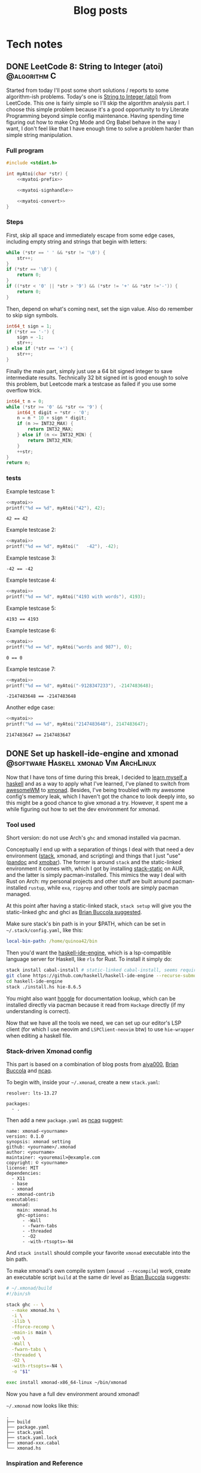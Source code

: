 #+title: Blog posts
#+hugo_base_dir: ../
#+hugo_auto_set_lastmod: t

* Tech notes
:PROPERTIES:
:EXPORT_HUGO_SECTION: Oceanus
:END:
** DONE LeetCode 8: String to Integer (atoi) :@algorithm:C:
CLOSED: [2019-11-06 Wed 00:25]
:PROPERTIES:
:EXPORT_FILE_NAME: leetcode-8.en.md
:END:
Started from today I'll post some short solutions / reports to some algorithm-ish problems. Today's one is
[[https://leetcode.com/problems/string-to-integer-atoi/][String to Integer (atoi)]] from LeetCode. This one is fairly simple so I'll skip the algorithm analysis part. I choose this simple problem because it's a good opportunity to try Literate Programming beyond simple config maintenance. Having spending time figuring out how to make Org Mode  and Org Babel behave in the way I want, I don't feel like that I have enough time to solve a problem harder than simple string manipulation.

*** Full program
#+name: myatoi
#+begin_src C :exports code :noweb yes :padline no :eval no-export
  #include <stdint.h>

  int myAtoi(char *str) {
      <<myatoi-prefix>>

      <<myatoi-signhandle>>

      <<myatoi-convert>>
  }
#+end_src

*** Steps
First, skip all space and immediately escape from some edge cases, including empty string and strings that begin with letters:
#+name: myatoi-prefix
#+begin_src C :exports code :padline no
  while (*str == ' ' && *str != '\0') {
      str++;
  }
  if (*str == '\0') {
      return 0;
  }
  if ((*str < '0' || *str > '9') && (*str != '+' && *str !='-')) {
      return 0;
  }
#+end_src

Then, depend on what's coming next, set the sign value. Also do remember to skip sign symbols.
#+name: myatoi-signhandle
#+begin_src C :exports code :padline no
  int64_t sign = 1;
  if (*str == '-') {
      sign = -1;
      str++;
  } else if (*str == '+') {
      str++;
  }
#+end_src

Finally the main part, simply just use a 64 bit signed integer to save intermediate results. Technically 32 bit signed int is good enough to solve this problem, but Leetcode mark a testcase as failed if you use some overflow trick.
#+name: myatoi-convert
#+begin_src C :exports code :padline no
  int64_t n = 0;
  while (*str >= '0' && *str <= '9') {
      int64_t digit = *str - '0';
      n = n * 10 + sign * digit;
      if (n >= INT32_MAX) {
          return INT32_MAX;
      } else if (n <= INT32_MIN) {
          return INT32_MIN;
      }
      ++str;
  }
  return n;
#+end_src

*** tests
Example testcase 1:
#+header: :includes (list "<stdlib.h>" "<stdio.h>")
#+begin_src C :exports both :results output :wrap example :noweb strip-export :padline no :eval never-export
  <<myatoi>>
  printf("%d == %d", myAtoi("42"), 42);
#+end_src

#+RESULTS:
#+begin_example
42 == 42
#+end_example

Example testcase 2:
#+header: :includes (list "<stdlib.h>" "<stdio.h>")
#+begin_src C :exports both :results output :wrap example :noweb strip-export :padline no :eval never-export
  <<myatoi>>
  printf("%d == %d", myAtoi("   -42"), -42);
#+end_src

Example testcase 3:
#+RESULTS:
#+begin_example
-42 == -42
#+end_example

Example testcase 4:
#+header: :includes (list "<stdlib.h>" "<stdio.h>")
#+begin_src C :exports both :results output :wrap example :noweb strip-export :padline no :eval never-export
  <<myatoi>>
  printf("%d == %d", myAtoi("4193 with words"), 4193);
#+end_src

Example testcase 5:
#+RESULTS:
#+begin_example
4193 == 4193
#+end_example

Example testcase 6:
#+header: :includes (list "<stdlib.h>" "<stdio.h>")
#+begin_src C :exports both :results output :wrap example :noweb strip-export :padline no :eval never-export
  <<myatoi>>
  printf("%d == %d", myAtoi("words and 987"), 0);
#+end_src

#+RESULTS:
#+begin_example
0 == 0
#+end_example

Example testcase 7:
#+header: :includes (list "<stdlib.h>" "<stdio.h>")
#+begin_src C :exports both :results output :wrap example :noweb strip-export :padline no :eval never-export
  <<myatoi>>
  printf("%d == %d", myAtoi("-9128347233"), -2147483648);
#+end_src

#+RESULTS:
#+begin_example
-2147483648 == -2147483648
#+end_example

Another edge case:
#+header: :includes (list "<stdlib.h>" "<stdio.h>")
#+begin_src C :exports both :results output :wrap example :noweb strip-export :padline no :eval never-export
  <<myatoi>>
  printf("%d == %d", myAtoi("2147483648"), 2147483647);
#+end_src

#+RESULTS:
#+begin_example
2147483647 == 2147483647
#+end_example

** DONE Set up haskell-ide-engine and xmonad :@software:Haskell:xmonad:Vim:ArchLinux:
CLOSED: [2019-07-09 Tue]
:PROPERTIES:
:EXPORT_FILE_NAME: hie-and-xmonad.en.md
:END:
Now that I have tons of time during this break, I decided to [[http://learnyouahaskell.com/][learn myself a haskell]] and as a way to apply what I've learned, I've planed to switch from [[https://awesomewm.org][awesomeWM]] to [[https://xmonad.org][xmonad]]. Besides, I've being troubled with my awesome config's memory leak, which I haven't got the chance to look deeply into, so this might be a good chance to give xmonad a try. However, it spent me a while figuring out how to set the dev environment for xmonad.
#+hugo: more

*** Tool used
Short version: do not use Arch's =ghc= and xmonad installed via pacman.

Conceptually I end up with a separation of things I deal with that need a dev environment ([[https://github.com/commercialhaskell/stack][stack]], xmonad, and scripting) and things that I just "use" ([[https://pandoc.org/#][pandoc]] and [[https://github.com/jaor/xmobar][xmobar]]). The former is around =stack= and the static-linked environment it comes with, which I got by installing [[https://aur.archlinux.org/packages/stack-static/][stack-static]] on AUR, and the latter is simply pacman-installed. This mimics the way I deal with Rust on Arch: my personal projects and other stuff are built around pacman-installed =rustup=, while =exa=, =ripgrep= and other tools are simply pacman managed.

At this point after having a static-linked stack, =stack setup= will give you the static-linked ghc and ghci as [[https://brianbuccola.com/how-to-install-xmonad-and-xmobar-via-stack/][Brian Buccola suggested]].

Make sure stack's bin path is in your $PATH, which can be set in =~/.stack/config.yaml=, like this:
#+begin_src yaml
  local-bin-path: /home/quinoa42/bin
#+end_src

Then you'd want the [[https://github.com/haskell/haskell-ide-engine][haskell-ide-engine]], which is a lsp-compatible language server for Haskell, like =rls= for Rust. To install it simply do:
#+begin_src sh
  stack install cabal-install # static-linked cabal-install, seems required
  git clone https://github.com/haskell/haskell-ide-engine --recurse-submodules
  cd haskell-ide-engine
  stack ./install.hs hie-8.6.5
#+end_src
You might also want [[https://hoogle.haskell.org][hoogle]] for documentation lookup, which can be installed directly via pacman because it read from =Hackage= directly (if my understanding is correct).

Now that we have all the tools we need, we can set up our editor's LSP client (for which I use neovim and =LSPClient-neovim= btw) to use =hie-wrapper= when editing a haskell file.

*** Stack-driven Xmonad config
This part is based on a combination of blog posts from [[https://qiita.com/aiya000/items/be55d899e9c92dd57c35][aiya000]], [[https://brianbuccola.com/how-to-install-xmonad-and-xmobar-via-stack/][Brian Buccola]] and [[https://www.ncaq.net/2019/02/05/15/42/31/][ncaq]].

To begin with, inside your =~/.xmonad=, create a new =stack.yaml=:
#+begin_example
  resolver: lts-13.27

  packages:
    - .
#+end_example

Then add a new =package.yaml= as [[https://www.ncaq.net/2019/02/05/15/42/31/][ncaq]] suggest:
#+begin_example
  name: xmonad-<yourname>
  version: 0.1.0
  synopsis: xmonad setting
  github: <yourname>/.xmonad
  author: <yourname>
  maintainer: <youremail>@example.com
  copyright: © <yourname>
  license: MIT
  dependencies:
    - X11
    - base
    - xmonad
    - xmonad-contrib
  executables:
    xmonad:
      main: xmonad.hs
      ghc-options:
        - -Wall
        - -fwarn-tabs
        - -threaded
        - -O2
        - -with-rtsopts=-N4
#+end_example
And =stack install= should compile your favorite =xmonad= executable into the bin path.

To make xmonad's own compile system (=xmonad --recompile=) work, create an executable script =build= at the same dir level as [[https://brianbuccola.com/how-to-install-xmonad-and-xmobar-via-stack/][Brian Buccola]] suggests:
#+begin_src sh
  # ~/.xmonad/build
  #!/bin/sh

  stack ghc -- \
    --make xmonad.hs \
    -i \
    -ilib \
    -fforce-recomp \
    -main-is main \
    -v0 \
    -Wall \
    -fwarn-tabs \
    -threaded \
    -O2 \
    -with-rtsopts=-N4 \
    -o "$1"

  exec install xmonad-x86_64-linux ~/bin/xmonad
#+end_src
Now you have a full dev environment around xmonad!

=~/.xmonad= now looks like this:
#+begin_example
  .
  ├── build
  ├── package.yaml
  ├── stack.yaml
  ├── stack.yaml.lock
  ├── xmonad-xxx.cabal
  └── xmonad.hs
#+end_example

*** Inspiration and Reference
- [[https://www.reddit.com/r/haskell/comments/7a1ty3/whats_the_correct_way_to_install_ghc_and_cabal_on/][Whats the 'correct' way to install ghc and cabal on arch linux?]] on [[https://www.reddit.com/r/xmonad/][r/haskell]]
- [[https://www.reddit.com/r/xmonad/comments/73z1ew/could_not_find_module/][Could not find module]] on [[https://www.reddit.com/r/xmonad/][r/xmonad]]
- [[https://brianbuccola.com/how-to-install-xmonad-and-xmobar-via-stack/][How to install xmonad and xmobar via stack]] by Brian Buccola
- [[https://www.ncaq.net/2019/02/05/15/42/31/][EmacsのHaskellの開発環境をinteroからHaskell IDE Engineに移行しました]] by ncaq (in Japanese)
- [[https://qiita.com/aiya000/items/be55d899e9c92dd57c35][xmonad.hsでモジュール分割をする]] by aiya000 (in Japanese)

** DONE Auto-complete user-defined LaTeX packages and classes with Vimtex :@software:Vim:latex:
CLOSED: [2019-05-17 Fri]
:PROPERTIES:
:EXPORT_FILE_NAME: vimtex-user-defined-completion.en.md
:END:
[[https://github.com/lervag/vimtex][vimtex]] is one of the most commonly used LaTeX plugin (which is also what I use) in the vim community that supports auto-completion, conceal, synctex pdf preview, and many other modern features. In the last few months after I switched to Linux, the macros I defined in my LaTeX template has grown to such an extent that I have to move them into separate packages and classes. Doing so is [[https://en.wikibooks.org/wiki/LaTeX/Creating_Packages][quite easy]], but I got a problem: the commands in my own packages and classes are not in the candidate list of auto-completion!
#+hugo: more

*** Auto-Complete =\usepackage= and =\documentclass=
This is fairly easy: put them into =$TEXMFHOME= with a directory structure like this:
#+begin_example
  texmf
  └── tex
     └── latex
        ├── mlaarticle
        │  └── mlaarticle.cls
        └── proofh
           └── proofh.sty
#+end_example
Then it should work out of the box, otherwise try =sudo hashtex=.

*** Auto-complete new commands and environments
The problem is that commands and environments defined in these new packages are not in the candidate lists at all! It is easy to see from [[https://github.com/lervag/vimtex/tree/master/autoload/vimtex/complete][vimtex source code]] that these completion candidates are mostly hard-coded. Thus, the only things we need to do is to create files corresponding to our packages in this given format, and put them inside =vimtex/autoload/vimtex/complete=.

The candidate file format is very straightforward: file is named =SOMEPACKAGE= if it is for a package of the same name, and =class-SOMECLASS= if it is for a class of the same name. In each file, candidates are separated by new lines, and to declare a command it will simply be its name, and to declare an environment it will be something like =\begin{ENV}=. After making this kind of files, the auto-completion works for our own packages!

*** Further Readings
LaTeX is not only great at scientific and technical writing, but also a great way to do most things you do with Docs and PowerPoints, because it is easy to set up your own content-and-format-independent templates, which enable better concentration on the content itself. Here are many resources that worth reading:
- [[https://en.wikibooks.org/wiki/LaTeX/Creating_Packages][LaTeX/Creating Packages]] on Wikibooks
- [[https://castel.dev/post/lecture-notes-1/][How I'm able to take notes in mathematics lectures using LaTeX and Vim]] by Gilles Castel
- [[https://liam.page/2019/03/18/separation-of-content-and-presentation/][到底什么是「内容与样式分离」]] by Liam Huang
- [[https://junyixu.github.io/2019/03/08/Happy-LaTeXing/][在 ArchLinux 上愉快地 LaTeXing]] by Junix

** DONE Implement a simple fuzzy app launcher with fzf :@software:alacritty:fzf:compton:i3wm:
CLOSED: [2019-01-27 Sun]
:PROPERTIES:
:EXPORT_FILE_NAME: replace-dmenu-with-fzf.en.md
:END:
One thing that I do really miss after switching from Mac OS to Arch Linux is [[https://www.alfredapp.com/][Alfred]]. I heard there is an alternative for Linux called [[https://github.com/albertlauncher/albert][Albert]] but I haven't tried it out. I mean, on Linux everything related to command line is much easier than on Mac, and I don't feel it really necessary to use an app launcher as complicated as Alfred. However, there are times you do need to access and launch something directly. Considering that the default dmenu doesn't fit my need, I decide to implement a simple fuzzy app launcher with fzf and other tools.
#+hugo: more

*** Tools used
1. [[https://i3wm.org/][i3]]: I set the keyboard shortcuts and default window layout for the simple launcher in my i3 config. Any other window manager or desktop environment should work too.
2. [[https://github.com/yshui/compton][compton]]: used to beautify the launcher: being transparent is always the easiest solution to make something pretty.
3. [[https://github.com/jwilm/alacritty][alacritty]]: Fzf will be run in a terminal emulator. Any emulator that supports setting window class and running a command from CLI args should work too.
4. [[https://github.com/junegunn/fzf][fzf]]

*** Notable details
First, to make the launcher looks nicer, we need to specify window layout and opacity of the launcher window. We can do this by using alacritty's =--class= flag to set the window class, and run the command we want (i.e. fzf), for example,
#+begin_src sh
  alacritty --class "fzfmenu" -e fzf
#+end_src

With this flag, alacritty will set the first value in =WM_CLASS= to the given name. We can check this by using =xprop= (thanks for the explanation on this from [[https://i3wm.org/docs/userguide.html][i3 User Guide]]):
#+begin_src sh
  $ xprop WM_CLASS
  WM_CLASS(STRING)="fzfmenu", "Alacritty"
#+end_src
In [[https://i3wm.org/docs/userguide.html][i3]], the first argument will be referenced by =instance= while the second one by =class=. Similarly, in =compton=, the first argument matches to =class_i= while the second to =class_g=.

Another problem is that, if not running the following command after fzf in background, the window of alacritty will just block there waiting for the command to finish; If we only use =&= when calling the command, it will get killed when alacritty quit after that immediately because alacritty owns it. The solution is to do this with =nohup COMMAND &=. We probably will never going to need the stdout from our command, so we can simply redirect stdout and stderr to =/dev/null= to prevent =nohup= to create =nohup.out= (see its [[https://linux.die.net/man/1/nohup][manpage]] for details).

*** Scripts
**** launch apps
=fzf_run=:
#+begin_src zsh
  #!/usr/bin/env zsh
  print -rl -- ${(ko)commands} | fzf | (nohup ${SHELL:-"/bin/sh"} &) >/dev/null 2>&1
#+end_src
Notice that to list all commands easily I used zsh as the shell for this script explicitly. =${commands}= will expand to the [[http://zsh.sourceforge.net/Doc/Release/Zsh-Modules.html#index-commands][command hash table]] and =k= flag will substitute keys instead of values, which are command names instead of full paths (found on an [[https://unix.stackexchange.com/a/120818][excellent Unix & Linux Stack Exchange answer]]).

**** open a specific pdf with zathura
I realize I need to do this quite often, so I wrote the following script (=fzf_zathura=):
#+begin_src zsh
  #!/usr/bin/env sh
  fd -a -e "pdf" . ~/documents | fzf | (nohup xargs -I{} zathura "{}" >/dev/null 2>&1 &)
#+end_src

**** open a new tmux window to edit a file in dotfiles dir with neovim
This is also a thing I do quite often. I named it =fzf_dotfiles=:
#+begin_src zsh
  #!/usr/bin/env zsh
  fd --max-depth=4 -t f . ~/.dotfiles | fzf | xargs -I{} tmux new-window -n launcher nvim -f "{}"
#+end_src
Note that for this one we don't have to use =nohup &= because =tmux new-window= is non-blocking.

*** Setting launching shortcuts
Now we handle launching alacritty that runs the scripts in i3's config file:
#+begin_example
  bindsym $mod+space exec alacritty --class "fzfmenu" -e fzf_run
  bindsym $mod+z exec alacritty --class "fzfmenu" -e fzf_zathura
  bindsym $mod+v exec alacritty -d 120 24 --class "fzfmenu" -e fzf_dotfiles
#+end_example

*** Setting default window layout
Also in i3's config file, add
#+begin_example
  for_window [instance="fzfmenu"] floating enable
#+end_example

*** Make it transparent
Add this to compton's config file:
#+begin_example
  opacity-rule = [
      "90:class_i = 'fzfmenu'"
  ]
#+end_example

*** Conclusion
Now we are done!
#+attr_html: :alt screenshot
[[https://i.imgur.com/6rDB3HC.png][https://i.imgur.com/6rDB3HC.png]]

This launcher is super easy to tweak, and we can add any other functions we want. Goodbye dmenu!

*** Reference
- [[https://i3wm.org/docs/userguide.html][i3guide]]
- [[https://linux.die.net/man/1/nohup][nohup(1) Linux man page]]
- [[http://zsh.sourceforge.net/Doc/Release/Zsh-Modules.html#index-commands][Details about commands in the zsh/parameter Module]]
- [[http://zsh.sourceforge.net/Doc/Release/Expansion.html#Parameter-Expansion-Flags][Zsh parameter Expansion Flags]]
- [[https://unix.stackexchange.com/a/120818][Stéphane Chazelas' answer on how to print a list of all bins in PATH]]

** DONE A workaround that handles after directory scripts for optional packages of Vim8 :@software:Vim:
CLOSED: [2019-01-22 Tue]
:PROPERTIES:
:EXPORT_FILE_NAME: vim8-package-opt-after.en.md
:END:
Since I started to use Arch Linux, I've also switched from using plugins such as [[https://github.com/junegunn/vim-plug][vim-plug]] to using the native Vim8 packages utility. However, I encountered the problem where if we do =packadd SOMEPACKAGE= after (Neo)vim has initialized, and unfortunately if this plugin comes with an =after= directory, for example in an =autocmd= such as =autocmd FileType python vim-textobj-python=, the plugin will not work correctly due to the way Vim8 packages utility handles =after= directories.
#+hugo: more

*** What's done by Vim when calling packadd?
This is well explained in the [[https://neovim.io/doc/user/repeat.html#:packadd][official documentation]]. In short, when =packadd= is called explicitly, Vim will source =plugin/*.vim= under the package directory, and simply add =after= directory to the =runtimepath=. This causes the problem because scripts in the =after= directory are never sourced if the =packadd= happens after Vim has totally initialized, which it will be the case for a =packadd= invoked in =autocmd=.

*** How to fix it?
Well, since it's not sourced, let's just source it! The way I used is calling =runtime=, and here is a simple example:
#+begin_src vimrc
  autocmd FileType java :packadd vim-textobj-function
      \ | runtime! OPT after/ftplugin/java/textobj-function.vim
#+end_src
When given =OPT=, =:runtime= will search the following files in the optional packages in =packpath=, which is the case we want. =!= simply means to source every matched files. The given match format should mimic the file structure under a particular package or plugin, as the example shows.

*** Extra
If we add =LanguageClient-neovim= also as an optional package, it will
not autostart the servers correctly since the related code is in
=autoload=. If we want to lazily set up the LSP related stuff when we
open files of the supported types, an easy solution will be:

#+begin_src vimrc
  function LC_starts()
      if has_key(g:LanguageClient_serverCommands, &filetype)
          let g:quinoa42_loaded_lsp = 1
          " fancy stuff here ...
          LanguageClientStart
      endif
  endfunction

  augroup Lazy_Loaded_LSP
      au!
      autocmd FileType rust,java,python
                      \ if !exists('g:quinoa42_loaded_lsp') |
                      \ call LC_starts() |
                      \ endif
  augroup END
#+end_src
*** Reference
- [[https://neovim.io/doc/user/repeat.html#:packadd][Documentation about packages and packadd from Neovim]]

** DONE Open tridactyl's external editor in a new tmux window :@software:tmux:Firefox:
CLOSED: [2019-01-20 Sun]
:PROPERTIES:
:EXPORT_FILE_NAME: tridactyl-editorcmd-with-tmux.en.md
:END:
[[https://github.com/tridactyl/tridactyl][Tridactyl]] has been a decent replacement for [[https://github.com/vimperator/vimperator-labs][Vimperator]] or [[https://github.com/5digits/dactyl][Pentadactyl]] for me since I said goodbye to the XUL extensions. It supports the invocation of external editor (I mean Vim, of course) in its own insert mode pretty well, but the default behavior is to open Vim in a new terminal emulator window. Considering that I'm using =tmux= for most of the time, I start to wondering if I could do some tweak with the =editorcmd= so that instead of a new terminal emulator window, a termporary tmux window will be opened.
#+hugo: more

*** First attempt
How =editorcmd= works is pretty simple: once the user invokes =editor()=, tridactyl will expand the first occurrence of =%f= into the filepath for the tempfile, or just append the filepath at the end if =%f= is not found (see [[https://github.com/tridactyl/tridactyl/blob/ddfb5b5/src/excmds.ts#L255][this]] for details). So we could easily come up with the following code:
#+begin_example
  set editorcmd tmux new-window -n firefox 'nvim -f %f'
#+end_example

However, this actually doesn't work the way we want. What happens is that =tmux new-window= doesn't block until the window is closed. As a result, once the given command has returned, tridactyl will go straight to read from the provided tempfile, which will turn out to be empty since it's just opened by the Neovim in the new tmux window. We need to find a way to block the command until the window is closed.

*** Solution
A [[https://unix.stackexchange.com/a/137547][StackExchange answer]] points out the solution: to use =tmux wait-for=. =tmux wait-for <CHANNEL>= will block until receiving the signal on the given =CHANNEL=, while =tmux wait-for -S <CHANNEL>= will send such a signal to the =CHANNEL=. Thus, the solution will be:
#+begin_example
  set editorcmd tmux new-window -n firefox 'nvim -f %f; tmux wait-for -S firefox-neww-done' \; wait-for firefox-neww-done
#+end_example

This binding divides into two sequential command:
#+begin_src sh
  new-window -n firefox 'nvim -f %f; tmux wait-for -S firefox-neww-done'
  wait-for firefox-neww-done
#+end_src
=\;= is to make sure the shell will not interpret this =;= so that it can be passed to =tmux=, where it also serves the purpose of dividing the commands (see the [[http://man.openbsd.org/cgi-bin/man.cgi/OpenBSD-current/man1/tmux.1#COMMANDS][manpage]] for details).

So in this new version, the second line will block until the first line returned, where in the first line the signal will not be sent until Neovim is closed. Once the signal is sent, the new =tmux= window will also be closed too. Everything works as expected!

*** Reference
- [[https://unix.stackexchange.com/a/137547][answer to the question 'Make tmux block until program completes' by Chris Johnsen]]
- [[http://man.openbsd.org/cgi-bin/man.cgi/OpenBSD-current/man1/tmux.1#COMMANDS][Manpage of tmux on OpenBSD]]
- [[https://github.com/tridactyl/tridactyl/blob/ddfb5b5/src/excmds.ts#L255][tridactyl source code on editorcmd]]

** DONE Compile ruby with rbenv and brew-installed tcl-tk :@software:Ruby:OSX:
CLOSED: [2017-11-22 Wed]
:PROPERTIES:
:EXPORT_FILE_NAME: ruby-tcl-tk.en.md
:END:
It happens to be the case where I run into the need of using ruby and tk.Anyway, it tooks me a while to figure out how to compile a ruby by using =rbenv= and =ruby-build= with a brew-installed =tcl-tk= library.
#+hugo: more

*** install tcl-tk
#+begin_src sh
  $ brew install tcl-tk
#+end_src
Then add =/usr/local/opt/tcl-tk/bin= to your path.

Now if you type =wish=, a tiny GUI should appear, and also a REPL waiting for your input.

Type
#+begin_src sh
  % info patchlevel
#+end_src
into the REPL, and a version such as =8.6.7= should appear reflecting the version installed by brew.

*** compile ruby
It turns out that =rbenv install= (or =ruby-build=) [[https://github.com/rbenv/ruby-build/issues/77#issuecomment-2536838][accept]] =CONFIGURE_OPTS= env variable. So we can use this one-line code to compile the ruby:
#+begin_src sh
  $ CONFIGURE_OPTS="--with-tcltkversion=8.6 --with-tcl-lib=/usr/local/opt/tcl-tk/lib --with-tk-lib=/usr/local/opt/tcl-tk/lib --with-tcl-include=/usr/local/opt/tcl-tk/include --with-tk-include=/usr/local/opt/tcl-tk/include" rbenv install 2.2.8
#+end_src

in =irb= with this ruby activated, (e.g. =rbenv local 2.2.8=), you should be able to see output like these with the commands:
#+begin_src ruby
  irb(main):001:0> require 'tk'
  => true
  irb(main):002:0> Tk::TK_PATCHLEVEL
  => "8.6.7"
#+end_src
where the version output should match the =tcl-tk= version installed via =brew=.

*** Reference
- [[http://www.tkdocs.com/tutorial/install.html][Installing Tk]]
- [[https://github.com/rbenv/ruby-build/issues/77#issuecomment-2536838][rbenv/ruby-build #77]]
- [[https://qiita.com/ftakao2007/items/230050be7351db49383d][いまさらはじめる Ruby/Tk]]

** DONE Eclim Setup :@software:eclim:Vim:
CLOSED: [2017-10-12 Thu]
:PROPERTIES:
:EXPORT_FILE_NAME: eclim-setup.en.md
:END:
Today I come into the situation where I am forced to use Eclipse, one of those huge IDEs that isolate me from the warm terminal world. However, as a user of (neo)vim, nothing can stop me from doing things in a, at least, vim-like environment. At this moment, one tool comes into my mind: [[http://eclim.org/index.html][Eclim]], which I have been wondering about since the time when I was still using Windows XP back in my high school.
#+hugo: more

*** Get the necessary stuffs
Firstly, download [[http://www.eclipse.org/downloads/eclipse-packages/][Eclipse]], in my case Eclipse for Java Developers, which I download & install via
=brew cask=:
#+begin_src sh
  brew cask install eclipse-java
#+end_src
Then, download the =eclim.jar= from the github repo [[https://github.com/ervandew/eclim/releases/][releases page]].

At this step, assume Eclipse and (neo)vim should all be installed on your computer; it's the time to install eclim. This could be done by just typing =java -jar eclim_2.7.0.jar= and use the GUI tool to finish the installing process. But for me I'd written a tiny lovely piece of code to help me do it automatically by using the provided [[http://eclim.org/install.html#unattended-automated-install][Automated install]] feature (this is also useful when you want to uninstall it):

#+begin_src bash
  #!/usr/bin/env bash

  VIMPLUGIN_PATH="$HOME/.config/eclim"

  ECLIPSE_PATH="/Applications/Eclipse Java.app/Contents/Eclipse"

  if  [[ $1 = "install" ]] || [[ $1 = "uninstall" ]] && [[ -f $2 ]]; then
      java \
          -Dvim.files="$VIMPLUGIN_PATH" \
          -Declipse.home="$ECLIPSE_PATH" \
          -jar "$2" $1
  else
      echo "Usage: $0 [install|uninstall] [eclim.jar]"
      exit 1
  fi
#+end_src

*** Set it up with (neo)vim
Note that with the default setting in my script, I actually installed Eclim to a directory =~/.config/eclim= instead of =.vim=. This is because I want to use [[https://github.com/junegunn/vim-plug][vim-plug]] to constrain it:
#+begin_src vimrc
  if executable('eclimd')
      Plug '~/.config/eclim', { 'for' : 'java' }
  endif
#+end_src

Also remember to add =/Applications/Eclipse Java.app/Contents/Eclipse/eclimd= to your path. One last thing is that to use its completion with deoplete, just add this to your =vimrc=:
#+begin_src vimrc
  if executable('eclimd')
      let g:EclimCompletionMethod = 'omnifunc'
  endif
#+end_src

*** compatible with javacomplete2
It's not a good idea to have both Eclim and =javacomplete2= filling up the candidates for deoplete.

So there is a workaround on [[http://blog.csdn.net/Listener_ri/article/details/50452572][CSDN]], which basically tests the return value of =eclim#project#util#GetCurrentProjectName()= to determine if the java file is in a project (and thus should use the completion provided by Eclim). Here is my version of code for my personal use:
#+begin_src vimrc
  function! Java_autocomplete()
      if eclim#project#util#GetCurrentProjectName() == ''
          let b:deoplete_omni_functions = [
                      \ 'javacomplete#Complete'
                      \]
      else
          let b:deoplete_omni_functions = [
                      \ 'eclim#java#complete#CodeComplete'
                      \]
      endif
  endfunction

  augroup Java_deoplete
      au!
      autocmd FileType java call Java_autocomplete()
  augroup END
#+end_src

Note that still =javacomplete2= will be load on background when a java file is opened, so it might slow down opening (neo)vim a lot. Since there seems to be no better solution, I comment out =Plug 'artur-shaik/vim-javacomplete2', { 'for' : 'java' }= by default.

*** Reference
- [[http://blog.csdn.net/Listener_ri/article/details/50452572][Solution on CSDN by ListenerRi]]

** DONE Python environment configuration for Neovim :@software:Vim:Python:OSX:
CLOSED: [2017-06-30 Fri]
:PROPERTIES:
:EXPORT_FILE_NAME: neovim-python.en.md
:END:
Today I managed to set up the Python environment for Neovim, which is a little bit tricky, so I decide to write down the problems I overcame so that someone could be helped to configure these easily.
#+hugo: more

*** install pyenv
The installing process is similar to [[id:cd8ac952-6060-4230-b07c-4eb6157a8d61][Ruby Setup]] here, just install [[https://github.com/pyenv/pyenv][pyenv]] instead. Don't forget to also install [[https://github.com/pyenv/pyenv-virtualenv][pyenv-virtualenv]], which is a handy tool in addition to =pyenv= that is capable of conveniently managing =virtualenv=.

*** set up virtualenv
See [[https://github.com/zchee/deoplete-jedi/wiki/Setting-up-Python-for-Neovim][here]] for more details.
#+begin_src sh
  pyenv install --list # list all the available versions
  pyenv install 2.7.13 # latest python2
  pyenv install 3.6.1 # latest python3

  pyenv virtualenv 2.7.13 neovim2 # virtualenv for python2
  pyenv activate neovim2
  pip install neovim
  pyenv deactive

  pyenv virtualenv 3.6.1 neovim3 # virtualenv for python3
  pyenv activate neovim3
  pip install neovim
  pyenv deactivate
#+end_src

Then, we need to set the path for python provider in your Neovim config file (e.g. =init.nvim=):
#+begin_src vimrc
  " Python provider
  if has("nvim")
      let g:python_host_prog = $HOME . "/.pyenv/versions/neovim2/bin/python"
      let g:python3_host_prog = $HOME . "/.pyenv/versions/neovim3/bin/python"
  endif
#+end_src

Restart Neovim and then check if the providers work successfully:
#+begin_example
  :CheckHealth
#+end_example

It is supposed to print out =SUCCESS= in both =python2= and =python3= parts.

*** Things you probably need
I personally use [[https://github.com/junegunn/vim-plug][vim-plug]] to manage my plugins, [[https://github.com/Shougo/deoplete.nvim][deoplete]] to implement autocompletion, and [[https://github.com/w0rp/ale][ale]] to lint/fix my code. And for Python I use [[https://github.com/davidhalter/jedi][jedi]] to analysis my code and support autocompletion, [[https://pypi.python.org/pypi/flake8][flake8]] as the linter, [[https://github.com/google/yapf][YAPF]] and [[https://github.com/timothycrosley/isort][isort]] as the "fixers".

First, install all these python tools (I personally install them for Python3):
#+BEGIN_SRC sh
  pyenv activate neovim3
  python3 -m pip install flake8
  pip install jedi
  pip install yapf
  pip install isort
  pyenv deactivate
#+END_SRC

Install the plugins via =vim-plug= for Neovim if you haven't (you can use something else if you want):
#+begin_src vimrc
  if has("nvim")
      Plug 'w0rp/ale'
      Plug 'Shougo/deoplete.nvim', { 'do' : ':UpdateRemotePlugins' }
      Plug 'Shougo/echodoc.vim' " it can show function def at the command line
      Plug 'zchee/deoplete-jedi', { 'for' : 'python' } " deoplete source for python
  endif
#+end_src

Next, if you want, manually set the linter/fixer for =ale=:
#+begin_src vimrc
  let g:ale_linters = {
              \   'python' : ['flake8'],
              \}

  let g:ale_fixers = {
              \   'python': [
              \       'yapf',
              \       'isort',
              \   ],
              \}
#+end_src

Here is the tricky part. Since our special virtualenv(s) for Neovim is not activated usually, =pyenv= will prevent Neovim to call the executables. So we have to set the executable paths manually:
#+begin_src vimrc
  " use flake8 installed at the virtualenv for neovim
  let g:ale_python_flake8_executable = $HOME . "/.pyenv/versions/neovim3/bin/flake8"
  let g:ale_python_flake8_use_global = 1
  " use yapf installed at the virtualenv for neovim
  let g:ale_python_yapf_executable = $HOME . "/.pyenv/versions/neovim3/bin/yapf"
  let g:ale_python_yapf_use_global = 1
  " use isort installed at the virtualenv for neovim
  let g:ale_python_isort_executable = $HOME . "/.pyenv/versions/neovim3/bin/isort"
  let g:ale_python_isort_use_global = 1
#+end_src

As a problem I encountered, the intended global config file for =YAPF=, located at =~/.config/yapf/style=, is not used when called from =ale=. Put the file at =~/.style.yapf= would fix this problem.

One last thing about fixers and linters is that the preceding result will be overwrited by the following ones. For example, when calling =ALEFix=, my configuration will cause =isort= to run after =YAPF=, which will potentially generate some blank lines. I don't have perfect solution for this yet, but run =ALEFix= again could fix these empty lines.

There are many other settings for the plugins. You can check out my [[https://github.com/quinoa42/dotfiles/blob/master/applications/nvim/init.vim#L288][dotfiles repo]] if you are interested.

Note that there are some useful plugins for Python that worth having a look:
- [[https://github.com/python-mode/python-mode][python-mode]]
- [[https://github.com/vim-python/python-syntax][python-syntax]]

*** reference
- [[https://github.com/pyenv/pyenv][pyenv github repo]]
- [[https://github.com/pyenv/pyenv-virtualenv][pyenv-virtualenv github repo]]
- [[https://github.com/zchee/deoplete-jedi/wiki/Setting-up-Python-for-Neovim][Setting up Python for Neovim]]

** DONE Process Substitution and redirection without command :@software:shell:zsh:bash:
CLOSED: [2017-06-22 Thu]
:PROPERTIES:
:EXPORT_FILE_NAME: process-substitution-and-redirection-without-command.en.md
:END:
Today I found an interesting [[https://www.v2ex.com/t/370077][discussion]] about some interesting statements:
#+BEGIN_SRC sh
  $ echo <(<<<"I am a cool here-string")
  /dev/fd/11
  $ cat <(<<<"I am a cool here-string")
  I am a cool here-string
#+END_SRC

To understand how this works, we need to split the statements into pieces.
#+hugo: more

*** here-string
There isn't much to say about =<<<=, named /here-string/, which can be understood as a brief form of [[https://www.gnu.org/software/bash/manual/html_node/Redirections.html][heredoc]]. It simply redirects the string after it to =stdin=.

*** Redirection with no command
Bash (as latest as 4.2.46) does not support this feature. This is [[http://zsh.sourceforge.net/Doc/Release/Redirection.html#Redirections-with-no-command][supported by zsh]]: > ... if the parameter =NULLCMD= is set, its value will be used as a command with the given redirections. If both =NULLCMD= and =READNULLCMD= are set, then the value of the latter will be used instead of that of the former when the redirection is an input. The default for =NULLCMD= is =cat=...

So, in our case, consider the following code as an example:
#+BEGIN_SRC zsh
  $ <<< "I am a cool here string"
  I am a cool here string
#+END_SRC
This is reasonable because =<<<"hi"= is interpreted as =cat <<< "hi"=.

*** Process Substitution
What is Process Substitution then? the [[https://www.gnu.org/software/bash/manual/html_node/Process-Substitution.html#Process-Substitution][document]] says: >Process substitution allows a process's input or output to be referred to using a filename. It takes the form of =<(list)= or =>(list)=. The process /list/ is run asynchronously, and its input or output appears as a filename. This filename is passed as an argument to the current command as the result of the expansion. If the =>(list)= form is used, writing to the file will provide input for /list/.

It would be more clear if we take the statements as examples:
#+BEGIN_SRC zsh
  $ echo <(<<<"I am a cool here-string")
#+END_SRC

The output of =<<<"I am a cool here-string= is =I am a cool here-string=, which is then referred as a file (in this case, =/dev/fd/11=). Next, this file's name is Substituted into the place where the =<()= was, as the result of expansion. As a result, the final statement is =echo /ev/fd/11=, which simply prints out =/ev/fd/11=.
#+BEGIN_SRC zsh
  $ cat <(<<<"I am a cool here-string")
#+END_SRC

similarly, after expansion the statement will be =cat /dev/fd/11=, which prints the file =/dev/fd/11=. The output will be =I am a cool here-string=, which is the output of the process =<<<"I am a cool here-string"=.

*** Another example
Hope this can help to show how these features work even further:
#+BEGIN_SRC zsh
  $ cat temp
  hello
  $ cat temp <(<<<"world") > >(sed -E "s/hello/goodbye/")
  goodbye
  world
#+END_SRC

*** Reference
- [[https://www.v2ex.com/t/370077][discussionabout this topic on v2ex]]
- [[https://www.gnu.org/software/bash/manual/html_node/Redirections.html][heredoc and here-string]]
- [[http://zsh.sourceforge.net/Doc/Release/Redirection.html#Redirections-with-no-command][Redirections with no command]]
- [[https://www.gnu.org/software/bash/manual/html_node/Process-Substitution.html#Process-Substitution][Process Substitution]]

** DONE Fix display of special characters of tmux under ssh with t flag :@software:ssh:tmux:
CLOSED: [2017-04-09 Sun]
:PROPERTIES:
:EXPORT_FILE_NAME: tmux-force-utf8.en.md
:END:
I am used to use tmux on our server via ssh with the simple but elegant command =ssh blabla@hostname -t tmux=, but today I suddenly realized that under my tmux all the Unicode special characters doesn't display correctly for some reason. If I remembered correctly they did display without any fault just yesterday, but anyway after a few minutes I found (probably) a solution to this problem.
#+hugo: more

Firstly I checked that if I simply =ssh blabla@hostname= and then =tmux= to generate or attach to a session, the session does show those characters correctly. Also, if I run =ssh blabla@hostname -t nvim=, Unicode special characters I set in my =Neovim= status line also display correctly. So I confirm that the problem is probably caused by =-t= flag, which is said to =force pseudo-terminal allocation=, by =man= page.

So I guess =tmux= called under =ssh -t= thinks that =UTF-8= is not supported. The solution is quite simple, because tmux supports =-u= flag:
#+begin_quote
  the -u flag explicitly informs tmux that UTF-8 is supported.
#+end_quote

So, just start tmux with =-u= flag:
#+begin_src sh
  ssh blabla@hostname -t tmux -u
#+end_src

** DONE Terminfo for iterm2 and tmux that support italics, truecolor and fixed ctrl-h :@software:terminal:tmux:
CLOSED: [2016-11-23 Wed]
:PROPERTIES:
:EXPORT_FILE_NAME: terminfo-truecolor.en.md
:END:
Everyone likes true color. But the true color support doesn't come out of the box for most terminal emulators, and some of them are just never going to support it. However, for some of them with some simple tweak true color will just simply be available.
#+hugo: more

*** iterm2
Make a new file called =term-256color-italic.terminfo=, and add these:
#+begin_example
  # A xterm-256color based TERMINFO that adds the escape sequences for italic.
  xterm-256color-italic|xterm with 256 colors and italic,
    sitm=\E[3m, ritm=\E[23m,
    kbs=\177,
    use=xterm-256color,
#+end_example

then,
#+begin_src sh
  tic xterm-256color-italic.terminfo
#+end_src

Open iterm's =Preferences/profiles/Terminal= page, and edit =Report Terminal Type= into =xterm-256color-italic=.

iTerm natively support true color.

*** tmux
Make a new file called =tmux.terminfo=, and add these:
#+begin_example
  # A screen-256color based TERMINFO that adds the escape sequences for italic.
  # run to add to term db: tic -x tmux.terminfo
  tmux|tmux terminal multiplexer,
    ritm=\E[23m, rmso=\E[27m, sitm=\E[3m, smso=\E[7m, Ms@,
    use=xterm, use=screen,
    kbs=\177,

  tmux-256color|tmux with 256 colors,
    use=xterm-256color, use=tmux,
    kbs=\177,
#+end_example

then,
#+begin_src sh
  tic -x tmux.terminfo
#+end_src

Also add these to your =.tmux.conf=:
#+begin_src tmux
  # use italic
  set -g default-terminal "tmux-256color"
  # true color!!!
  set-option -ga terminal-overrides ",xterm-256color-italic:Tc"
#+end_src

*** neovim
Now , time to set up neovim (using
[[https://github.com/icymind/NeoSolarized][NeoSolarized]]):
#+begin_src vimrc
  " enable 256 colors
  set t_Co=256
  if has('nvim') " enable true color
      set termguicolors
      set t_8f=^[[38;2;%lu;%lu;%lum
      set t_8b=^[[48;2;%lu;%lu;%lum
  endif

  " color theme
  colorscheme NeoSolarized
  " set background type
  set background=dark
#+end_src

Note that =^[= is the special character =\e=.

*** Reference
- [[https://github.com/icymind/NeoSolarized][NeoSolarized]]
- [[https://alexpearce.me/2014/05/italics-in-iterm2-vim-tmux/][Italic fonts in iTerm2, tmux, and vim]]
- [[http://apple.stackexchange.com/a/249385][Answer by Bret Fisher in a question on AskDifferent]]
- [[https://github.com/neovim/neovim/wiki/FAQ#my-ctrl-h-mapping-doesnt-work][Solution to fix ctrl-h for neovim]]

** DONE Run Foobar2000 in Mac :@software:OSX:wine:
CLOSED: [2016-11-06 Sun]
:PROPERTIES:
:EXPORT_FILE_NAME: mac-foobar2000.en.md
:END:
Today I realized that iTunes does not support =*.flac= files at all. Stubborn user as I am, *NO ONE* can force me to get used to their way of doing things. It's okay for iTunes to only support its own format of lossless music, but I just choose to not use it.

So here is how I tried to get my favorite Foobar2000 to work in osx by using wineskin:
#+hugo: more

*** wineskin
Wineskin is a third-party tool to easily make wine wrapper. A wrapper works as a native osx app, and inside the wrapper runs your favorite windows program.

To use it, simply download its official app [[http://wineskin.urgesoftware.com/tiki-index.php?page=Downloads][Wineskin Winery]].

Unzip the file and throw it somewhere or into =Applications= if you like, then update the Wrapper Version and install some versions of Engines (usually newest works just fine). Things like =WS*Wine****= is the normal Wrapper which compiled from the official wine source code, while =WS*WineCX****= compiled from the [[https://www.codeweavers.com/][Crossover]] wine source code.

*** wrapper for Foobar2000
Here I chose =Wineskin-2.6.2= for wrapper and =WS9Wine1.9.2.1= for Engine.

Since I use a Chinese lazy pack of Foobar2000, I add the following command to =Configuration - Custom Commands=:
#+begin_src bash
  export LANG=zh_CN.UTF-8
#+end_src

Also, install Chinese font support via =winetricks=:
#+begin_src bash
  winetricks wenquanyi
  winetricks fakechinese
#+end_src

I found a handy ready-to-use environment setup progress via =winetricks= [[https://hydrogenaud.io/index.php/topic,110516.msg923588.html#msg923588][here]]:
#+begin_example
  gdiplus_winxp
  wsh57
  fontsmooth=rgb
  msscript
  ie8
  msls31
  w_workaround_wine_bug-25648
  msxml3
  wmp10
  vb6run
  vcrun2010
#+end_example

*** problems
Now most parts of my Foobar2000 work well. The only problem I encounter is that one of my WSH Panel is broken:
#+begin_example
  WSH Panel Mod Plus (JS Smooth Browser v20151114-1630-340 by Br3tt aka Falstaff >> http://br3tt.deviantart.com): Parsing file"C:\Program Files\Mnlt2\foobar2000\Skins\Mnlt2\WSH-Browser\Browser.js"
  Error: WSH Panel Mod Plus (JS Smooth Browser v20151114-1630-340 by Br3tt aka Falstaff >> http://br3tt.deviantart.com): Microsoft JScript runtime error:
  Automation server can't create object
  File: C:\Program Files\Mnlt2\foobar2000\Skins\Mnlt2\WSH-Browser\Browser.js
  Ln: 3207, Col: 1
  <source text only available at compile time>
#+end_example

There are mainly two solution for this:
1. [[http://www.cnblogs.com/sirrah/articles/2349099.html][JS中automation服务器不能创建对象]]
2. [[https://leftosa.wordpress.com/2013/05/08/fix-for-automation-server-cant-create-object/][Fix for "Automation Server Can't Create Object"]]
Neither of them work for me. So I delete the line of the source code that imports =Browser.js=. Although I cannot use this function anymore, no more error found.

** DONE Ruby Setup :@software:Ruby:
CLOSED: [2016-10-28 Fri]
:PROPERTIES:
:EXPORT_FILE_NAME: ruby-setup.en.md
:ID:       cd8ac952-6060-4230-b07c-4eb6157a8d61
:END:
Here I record what I did to install ruby on my macbook.
#+hugo: more

*** rbenv
[[https://github.com/rbenv/rbenv#readme][rbenv]] works as a ruby environment manager.
#+begin_src sh
      brew update
      brew install rbenv
#+end_src

and setup rbenv based on the instruction in:
#+begin_src sh
      rbenv init
#+end_src

*** ruby-build
[[https://github.com/rbenv/ruby-build#readme][ruby-build]] is a plugin that provides rbenv with function =rbenv install=, which just works as installing differnt version of ruby into rbenv.

if you install rbenv with HomeBrew, it should be already installed, but if not,
#+begin_src sh
      brew install ruby-build
#+end_src

*** install ruby
To see the list of ruby versions available:
#+begin_src sh
      rbenv install -l
#+end_src

To install ruby (for example, 2.3.1):
#+begin_src sh
      rbenv install 2.3.1
      rbenv rehash
#+end_src

use a certain version of ruby to be used globally:
#+begin_src sh
      rbenv global 2.3.1
#+end_src

*** bundler
[[http://bundler.io/][bundler]] is a standalone gem that is able to manage gems, and it has can be integrated easily with rbenv via [[https://github.com/rbenv/rbenv/wiki/Plugins#bundler-integration][binstubs]].
#+begin_src sh
      rbenv version ### check if the current ruby versio
      gem install bundler ##
#+end_src

* Zatsudan
:PROPERTIES:
:EXPORT_HUGO_SECTION: Whimsia
:END:
Zatsudan is for all posts unrelated to tech, science and math. Written in some random language.
** DONE (restart) :@meta:Emacs:Vim:
CLOSED: [2019-10-28 Mon 00:18]
:PROPERTIES:
:EXPORT_FILE_NAME: switch-to-ox-hugo.zh.md
:ID:       033d377b-cec1-46bf-933a-a3359592403c
:END:
:LOGBOOK:
- State "DONE"       from "TODO"       [2019-10-28 Mon 00:18]
- State "TODO"       from              [2019-10-27 Sun 22:51]
:END:
过去的2个月时间里，我的周遭发生了很大的变化。一方面，我来到了大城市独立生活；另一方面，因为工作环境的原因（指不能用 Linux 办公），我不得不尝试在 Windows 下搭建一个舒适的环境。尝试过的读者们肯定知道， Windows 下使用 Vim/Neovim 简直是一场灾难。因此，我把目光投向了另一个编辑器界的顶点： Emacs。
#+hugo: more

其实我接触 Emacs 比 Vim 还早。当时 NOIP 集训的时候，来带队的学长用的就是 Emacs，顺带着把我带入坑了。当时我也没时间去学习 Elisp，更加没时间去维护我的配置，更重要的是我没法把我的配置带进考场，最后也就不了了之。

之后我开始尝试使用 Vim，并在大学正式入门，使用 Vim 和 Neovim 完成了大学期间的所有的作业。越用 Vim，我对 Vim 的哲学越深感认同，无论是 text object 还是 modal editing 都如此自然，就好像是在和机器对话。 Neovim 虽然是与旧体制的一次割裂，但它带来的生态活力确实让停滞的 Vim 圈子重新转动了起来。这期间我也尝试过诸如 Intellij 之类的 IDE，但每次我都在一段时间后滚回了 Vim。一方面，这些 IDE 的 Vim 插件鲜有能完美j复刻 Native Vim 所有 motion/text object 和 operator 效果的，更不要说可定制性和生态系统了： Vimscript 是 Turing complete 的，和 JSON 这些配置语言中间隔了一道不可逾越之壁；另一方面， IDE 让我感觉它们只是让我离理解事物更远，我不知道它们是什么时候保存的我的文件，我不知道它们什么时候会根据硬盘上的更新重读文件，我不知道它们什么时候 stage 了我的修改，我不知道我要怎么从那复杂的 GUI 和见都没见过的菜单中找到我想要的功能，更重要的是我不知道该怎么把一些功能组合成一键调用的宏放到我的 nmap/vmap/imap 里。而命令行下的 Tmux+Vim 是如此简单直白，如此易于掌握。每一个自带的功能都可以用 help 查阅，每一个新增的功能都是我手动添加开启。我了解我环境的一切，我知道我的环境没有冗余功能，我也知道我的环境出现了问题该如何去 DEBUG、修复。

但不知不觉，我已经离 Vim 的哲学之一越来越远： Do one thing, do it well. 我安慰自己，我的庞大 Neovim 配置仍然遵循 UNIX 哲学；它的 one thing 就是文本编辑，因此所有文本编辑的事情它都在做。但有时候我还是会想，既然我需要如此多的功能，那我为什么不用更加全能，更加综合性的 Emacs 呢？

于是乎，趁着这个机会，我花了将近2个月的时间体验了新时代的 Emacs。我还是按照我自己的风格，不去选用 Spacemacs 和 Doom Emacs 这样的大型配置（因为它们的问题和 IDE 类似），而是四处 google 和翻文档，从零开始积攒了我自己的配置文件。这个过程中，我对 Emacs 也是越来越喜欢，而到我配置文件基本完成的一刻，也就是今天，我也算是完成了从 Vim 皈依到 Emacs 的个人转变。

我觉得 Emacs 和 Vim 相比，主要有以下几个优缺点:
+ Keymap :: Emacs 的 Keymap 有优先级，输入时会依次 fallback，也可以按需、按 mode 等等开启或关闭，这和 Vim 只能靠 global/buffer local mapping 来区分相比优势很大。
+ 复杂的 keybinding :: 这个毫无疑问是缺点。不是 Modal editing 的 Emacs 需要很复杂的 Ctrl, Alt, Shift 和其他按键依次组合才能选中某个常见功能，比如 =C-x 5 o= 是选中另一个 frame。当然，Emacs 社区有很多解决这个难题的方案： =which-key= ，自动提示已输入 prefix 开头的所有 key binding； =hydra= （和类似的 =Hercules=)，可选地省略公共 prefix，快速输入指令；当然，还有 Evil，the Extensible Vi Layer. 说 Vi 可能是自谦，因为它实现了绝大部分Vi IMproved 常用的功能。和上面提到的 Keymap 配合，甚至可以实现很多原生 Vim 做不到的效果。
+ Lisp :: 虽然Vimscript也是 Turing complete，但 Lisp 真的很酷，真的很酷，真的很酷。除了很酷之外，Emacs 生态的插件很少需要外部依赖，很多都是完全用 Emacs Lisp 实现的(比如 =Editorconfig=)，不像 Neovim 需要 Python/ruby 等等编写的 Remote Plugin。
+ 超长的初始化时间 :: 我的 Neovim 初始化只需要 300ms，而 Emacs 光是启动 headless daemon 就需要将近2秒。好在 Emacs 自己有规避方案，也就是把 Emacs 当作一个服务器来跑，用 emacsclient 来从这个服务器调起窗口。这个使用环境下，Random file access 需要的时间极大缩短，能和 Neovim 媲美。
+ 丰富的原生功能 :: Emacs 自带的 built-in 涵盖了非常广的功能，而且这个规模还在扩大。统一的可堪一用的原生环境提供了更加统一的接口。
+ Org mode :: 如果说 Emacs 有什么杀手锏是 Vim 永远也无法实现的，那恐怕就是 Org mode 了。GUI 的 Emacs 支持类富文本显示，可以给不同级别的 heading 设置不同的字体，包括颜色和大小。它还可以用非等宽字体显示文本片段，也可以行内显示插入的图片和公式。更强的是 Org Babel 提供的 literate programming 支持（我的 [[https://quinoa42.github.io/en/dot-emacs][Emacs 配置]]就是使用 literate programming style 编写的），这让写解题报告和写代码同步成为了可能。更不要说 Org Mode 自带的 Task management 支持了，与此相关的著作互联网上到处都是，我就不再复述了。值得一提的是 Org mode 支持内部的全局（全文件系统）GUID reference，这就让到处移动文件和目录树但不破坏 relative link 成为了可能。

我也进入了不少 Emacs User 都会进入的奇妙状态：想用 Org mode 把那些看起来非常有关联却又得分开使用不同软件来实现的需求用 Org mode 来统一。这其中包括了收集文档/网页剪裁/个人 WIKI /任务管理/个人 blog 等等等等。就我最近的体验来看，Emacs 和 Org mode 已经非常接近我想要的效果了。这个话题展开讲可能又是几千个字，所以留待以后再谈。但作为这个大工程的一部分，从今日起，我的博客也搬迁到了 [[https://ox-hugo.scripter.co/][ox-hugo]]。这个项目可以把 Org Mode 的某个 sub tree 输出为单篇文章，一个文件就可以是一整个 section，而且 org mode 自己的 tag/todo state 等等的标记也会变成 Hugo 兼容的 front matter 里的信息，非常的酷。

其实写这篇文章也只是想标记一下我从 zola 把博客搬到 ox-hugo 这个事情，不知不觉就写成了和编辑器圣战相关的一篇杂谈。
** DONE Move to Firefox 57 or going back to ESR? :@software:Firefox:
CLOSED: [2017-09-21 Thu]
:PROPERTIES:
:EXPORT_FILE_NAME: move-to-fx57.en.md
:END:
As the so-called next generation of Firefox, 57, has become available as the nightly version, the death of XUL is no longer far away. As the [[https://wiki.mozilla.org/RapidRelease/Calendar][Calendar]] suggests, as soon as 2017-11-14 Firefox 57 will become the stable released version, and ESR will become the only version that supports the dying XUL addons. While [[https://github.com/qutebrowser/qutebrowser][qutebrowser]] could be a solution to save my way of exploring, it is still in alpha development and lacks some of my must-have features. So the problem is clear: whether to embrace the brand new Firefox 57 or stay back with Firefox ESR (52).
#+hugo: more

*** Add-ons Immigration
The biggest reason stops me from happily switch to Firefox 57 of course is the dying XUL add-ons. As a matter of fact, the new WebExtensions API lacks some crucial features, which as a result makes the port of some great add-ons of all time, among which we have Vimperator and Pentadactyl, totally impossible. However, there is also new hope: people are spontaneously doing work to extend WebExtensions API to make everything [[https://bugzil.la/1215061][possible]].

But, before that, life has to go on. I just tested some of the new add-ons recommended on [[https://docs.google.com/spreadsheets/d/1TFcEXMcKrwoIAECIVyBU0GPoSmRqZ7A0VBvqeKYVSww/htmlview][firefox-webext-list]],
and here are my result:
- [[https://github.com/5digits/dactyl][Pentadactyl]] -> [[https://addons.mozilla.org/en-US/firefox/addon/saka-key/][Saka Key]] :: I have to say this is not the perfect solution but it is almost the only way works in the current Firefox. While it supports browsing web with =hjkl= and =gg=, =G=, etc, and supports hint mode and set hotkeys for switching tabs, it stops working on any "special pages", for example =about:blank= or [[https://addons.mozilla.org/en-US/firefox/][Mozilla Add-ons Marketplace]], which is not very nice (actually, bad) when you type several =gt= or your favorite keybinding but to find youself is trapped in such a special page and have to use mouse to move on. Also, there is no command bar so you cannot type =o= or =t= to open a url, not to mention the highly embeded ways of interactions between the commands you typed and Firefox. Anyway, I hope in the future we could have real vim-like add-ons in this fast new Firefox.
- [[https://addons.mozilla.org/en-US/firefox/addon/ublock-origin/][uBlock Origin]] :: The port has been completed. It just works as it always be.
- [[https://addons.mozilla.org/en-US/firefox/addon/noscript/][NoScript]] :: It is said that the port is on the way. There is one workaround called [[https://addons.mozilla.org/en-US/firefox/addon/umatrix/][uMatrix]] but I haven't try it out.
- [[https://addons.mozilla.org/en-US/firefox/addon/greasemonkey/][Greasemonkey]] -> [[https://addons.mozilla.org/en-US/firefox/addon/violentmonkey/][Violentmonkey]] or [[https://addons.mozilla.org/en-US/firefox/addon/tampermonkey/][Tempermonkey]] :: It is said that the port is on the way, but there are two peer add-ons developed in WebExtensions already. Neither of them is totally compatible with Greasemonkey, but I'd choose Violentmonkey for now since it's new and open source.
- [[https://addons.mozilla.org/en-us/firefox/addon/stylish/][Stylish]] -> [[https://addons.mozilla.org/en-US/firefox/addon/styl-us/][Stylus]] or [[https://addons.mozilla.org/en-GB/firefox/addon/xStyle/][xStyle]] :: Similar to Greasemonkey, Stylish also has two successors, both of which are actually Chrome's Stylish forks. It is possible that the real Chrome's Stylish will be ported to Firefox, since Firefox supports WebExtensions now.
- [[https://addons.mozilla.org/en-US/firefox/addon/firebug/][Firebug]] :: Firebug will die with the old XULs, but most of its functions has already been ported into the native Firefox's Web Developer Tools.
- [[https://addons.mozilla.org/en-US/firefox/addon/foxyproxy-standard/][FoxyProxy]] -> [[https://addons.mozilla.org/en-US/firefox/addon/switchyomega/][SwitchyOmega]] :: The famous SwitchyOmega has already been ported into Firefox, however it is still in alpha development. Plenty of bugs exist.

*** Thoughts
While Firefox 57 is newer and extremely faster, I would choose to stay with Firefox ESR just for now. A world without my favorite Pentadactyl or any similar tools is too hard to live in, IMHO.
** DONE Hello, world! :@meta:
CLOSED: [2016-10-28 Fri]
:PROPERTIES:
:EXPORT_FILE_NAME: hello-world.en.md
:END:
So start from today, here would be my temporary blog where I'll write some notes about the things I learned.
* Miscs
:PROPERTIES:
:EXPORT_HUGO_SECTION: ./
:END:
** DONE About :@meta:
CLOSED: [2019-11-03 Sun 15:43]
:PROPERTIES:
:EXPORT_FILE_NAME: about.en.md
:END:
:LOGBOOK:
- State "DONE"       from "TODO"       [2019-11-03 Sun 15:43]
:END:
*** About me
Learning all the time, starving all the time.

PGP key fingerprint:
#+begin_example
0607 17ED 4DB8 1B0C 546B  3E8D 4A57 935B D3A7 3093
#+end_example

I am:
- a novice Emacs user and an ex-Vim user
- an Arch Linux user
- an amateur Programming Language linguist
- a Rustacean (hopefully)
- a gamer who mainly focuses on Nintendo platforms
- an Anime lover

You can find me at:
- GitHub :: [[https://github.com/quinoa42/dotfiles/tree/master/applications/emacs][https://github.com/quinoa42]]
- Bangumi :: [[https://bgm.tv/][https://bgm.tv/]]
- MyAnimeList :: [[https://myanimelist.net/profile/quinoa42][https://myanimelist.net/profile/quinoa42]]

*** About this site
This site is powered by [[https://gohugo.io/][Hugo]], a static website generator. Posts are written in Org Mode, exported to Markdown files with the help of [[https://ox-hugo.scripter.co/][ox-hugo]]. Also, posts are in a mixture of English, Chinese and Japanese in a random manner.

This site is meant to be a personal blog, including IT-related posts and all other random stuffs.

** DONE 关于 :@meta:
CLOSED: [2019-11-03 Sun 15:43]
:PROPERTIES:
:EXPORT_FILE_NAME: about.zh.md
:END:
:LOGBOOK:
- State "DONE"       from "TODO"       [2019-11-03 Sun 15:43]
:END:
*** 关于我
啥都想学，啥都不会。

PGP key 指纹:
#+begin_example
0607 17ED 4DB8 1B0C 546B  3E8D 4A57 935B D3A7 3093
#+end_example

我是一个...
- Emacs 用户和前 Vim 用户
- Arch Linux 用户
- 业余计算机语言爱好者
- Rustacean （自称）
- 任饭
- 动画片儿爱好者

出没于：
- GitHub :: [[https://github.com/quinoa42/dotfiles/tree/master/applications/emacs][https://github.com/quinoa42]]
- Bangumi :: [[https://bgm.tv/][https://bgm.tv/]]
- MyAnimeList :: [[https://myanimelist.net/profile/quinoa42][https://myanimelist.net/profile/quinoa42]]

*** 关于本站
本站由 [[https://gohugo.io/][Hugo]] 生成，使用 Org Mode 编写， 并由 [[https://ox-hugo.scripter.co/][ox-hugo]] 转换为 Markdown 格式。文章可能随机地使用中文、英语和日语中的任何一种。

本站作为一个个人博客站点，主要内容是围绕 IT 相关的一些杂谈和其他的一些琐事。
** DONE 自分紹介 :@meta:
CLOSED: [2019-11-03 Sun 16:18]
:PROPERTIES:
:EXPORT_FILE_NAME: about.jp.md
:END:
:LOGBOOK:
- State "DONE"       from "TODO"       [2019-11-03 Sun 16:18]
:END:
*** 私について
学びたいことがいっぱいけれども、わからないこともたくさん。

PGP key fingerprint:
#+begin_example
0607 17ED 4DB8 1B0C 546B  3E8D 4A57 935B D3A7 3093
#+end_example

だいたいこんな感じのことをやっています：
- Emacs 使いと元 Vim 使い
- Arch Linux 使い
- プログラミング言語アマチュア
- Rustacean （自称）
- ゲームとかやってるアニメとか観てるやつ

多分いるところ：
- GitHub :: [[https://github.com/quinoa42/dotfiles/tree/master/applications/emacs][https://github.com/quinoa42]]
- Bangumi :: [[https://bgm.tv/][https://bgm.tv/]]
- MyAnimeList :: [[https://myanimelist.net/profile/quinoa42][https://myanimelist.net/profile/quinoa42]]

*** このサイトについて
[[https://gohugo.io/][Hugo]] で生成されたウェブサイト。文章は Org Mode で書いて、 [[https://ox-hugo.scripter.co/][ox-hugo]] で Markdown に転換されたのです。 Postは日本語も中国語も英語もいろいろな言語で書いた可能性があります。

一応ブログなので、ITとかのこっとについて書くつもりです。
